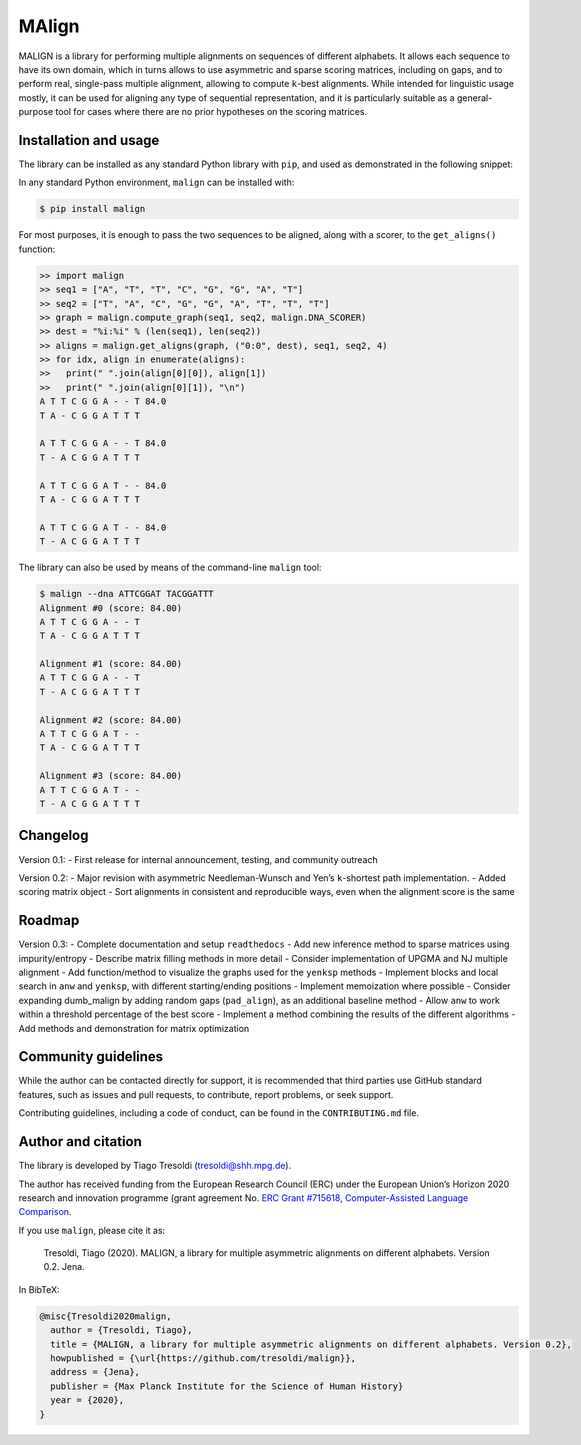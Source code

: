 MAlign
======

|PyPI| |Build Status| |codecov| |Codacy Badge|

MALIGN is a library for performing multiple alignments on sequences of
different alphabets. It allows each sequence to have its own domain,
which in turns allows to use asymmetric and sparse scoring matrices,
including on gaps, and to perform real, single-pass multiple alignment,
allowing to compute ``k``-best alignments. While intended for linguistic
usage mostly, it can be used for aligning any type of sequential
representation, and it is particularly suitable as a general-purpose
tool for cases where there are no prior hypotheses on the scoring
matrices.

Installation and usage
----------------------

The library can be installed as any standard Python library with
``pip``, and used as demonstrated in the following snippet:

In any standard Python environment, ``malign`` can be installed with:

.. code:: bash

   $ pip install malign

For most purposes, it is enough to pass the two sequences to be aligned,
along with a scorer, to the ``get_aligns()`` function:

.. code:: python

   >> import malign
   >> seq1 = ["A", "T", "T", "C", "G", "G", "A", "T"]
   >> seq2 = ["T", "A", "C", "G", "G", "A", "T", "T", "T"]
   >> graph = malign.compute_graph(seq1, seq2, malign.DNA_SCORER)
   >> dest = "%i:%i" % (len(seq1), len(seq2))
   >> aligns = malign.get_aligns(graph, ("0:0", dest), seq1, seq2, 4)
   >> for idx, align in enumerate(aligns):
   >>   print(" ".join(align[0][0]), align[1])
   >>   print(" ".join(align[0][1]), "\n")
   A T T C G G A - - T 84.0
   T A - C G G A T T T

   A T T C G G A - - T 84.0
   T - A C G G A T T T

   A T T C G G A T - - 84.0
   T A - C G G A T T T

   A T T C G G A T - - 84.0
   T - A C G G A T T T

The library can also be used by means of the command-line ``malign``
tool:

.. code:: bash

   $ malign --dna ATTCGGAT TACGGATTT
   Alignment #0 (score: 84.00)
   A T T C G G A - - T
   T A - C G G A T T T

   Alignment #1 (score: 84.00)
   A T T C G G A - - T
   T - A C G G A T T T

   Alignment #2 (score: 84.00)
   A T T C G G A T - -
   T A - C G G A T T T

   Alignment #3 (score: 84.00)
   A T T C G G A T - -
   T - A C G G A T T T

Changelog
---------

Version 0.1: - First release for internal announcement, testing, and
community outreach

Version 0.2: - Major revision with asymmetric Needleman-Wunsch and Yen’s
``k``-shortest path implementation. - Added scoring matrix object - Sort
alignments in consistent and reproducible ways, even when the alignment
score is the same

Roadmap
-------

Version 0.3: - Complete documentation and setup ``readthedocs`` - Add
new inference method to sparse matrices using impurity/entropy -
Describe matrix filling methods in more detail - Consider implementation
of UPGMA and NJ multiple alignment - Add function/method to visualize
the graphs used for the ``yenksp`` methods - Implement blocks and local
search in ``anw`` and ``yenksp``, with different starting/ending
positions - Implement memoization where possible - Consider expanding
dumb_malign by adding random gaps (``pad_align``), as an additional
baseline method - Allow ``anw`` to work within a threshold percentage of
the best score - Implement a method combining the results of the
different algorithms - Add methods and demonstration for matrix
optimization

Community guidelines
--------------------

While the author can be contacted directly for support, it is
recommended that third parties use GitHub standard features, such as
issues and pull requests, to contribute, report problems, or seek
support.

Contributing guidelines, including a code of conduct, can be found in
the ``CONTRIBUTING.md`` file.

Author and citation
-------------------

The library is developed by Tiago Tresoldi (tresoldi@shh.mpg.de).

The author has received funding from the European Research Council (ERC)
under the European Union’s Horizon 2020 research and innovation
programme (grant agreement No. \ `ERC Grant
#715618 <https://cordis.europa.eu/project/rcn/206320/factsheet/en>`__,
`Computer-Assisted Language Comparison <https://digling.org/calc/>`__.

If you use ``malign``, please cite it as:

   Tresoldi, Tiago (2020). MALIGN, a library for multiple asymmetric
   alignments on different alphabets. Version 0.2. Jena.

In BibTeX:

.. code:: bibtex

   @misc{Tresoldi2020malign,
     author = {Tresoldi, Tiago},
     title = {MALIGN, a library for multiple asymmetric alignments on different alphabets. Version 0.2},
     howpublished = {\url{https://github.com/tresoldi/malign}},
     address = {Jena},
     publisher = {Max Planck Institute for the Science of Human History}
     year = {2020},
   }

.. |PyPI| image:: https://img.shields.io/pypi/v/malign.svg
   :target: https://pypi.org/project/malign
.. |Build Status| image:: https://travis-ci.org/tresoldi/malign.svg?branch=master
   :target: https://travis-ci.org/tresoldi/malign
.. |codecov| image:: https://codecov.io/gh/tresoldi/malign/branch/master/graph/badge.svg
   :target: https://codecov.io/gh/tresoldi/malign
.. |Codacy Badge| image:: https://api.codacy.com/project/badge/Grade/f6428290a03742e69a6a5cb512a99650
   :target: https://www.codacy.com/manual/tresoldi/malign?utm_source=github.com&utm_medium=referral&utm_content=tresoldi/malign&utm_campaign=Badge_Grade
